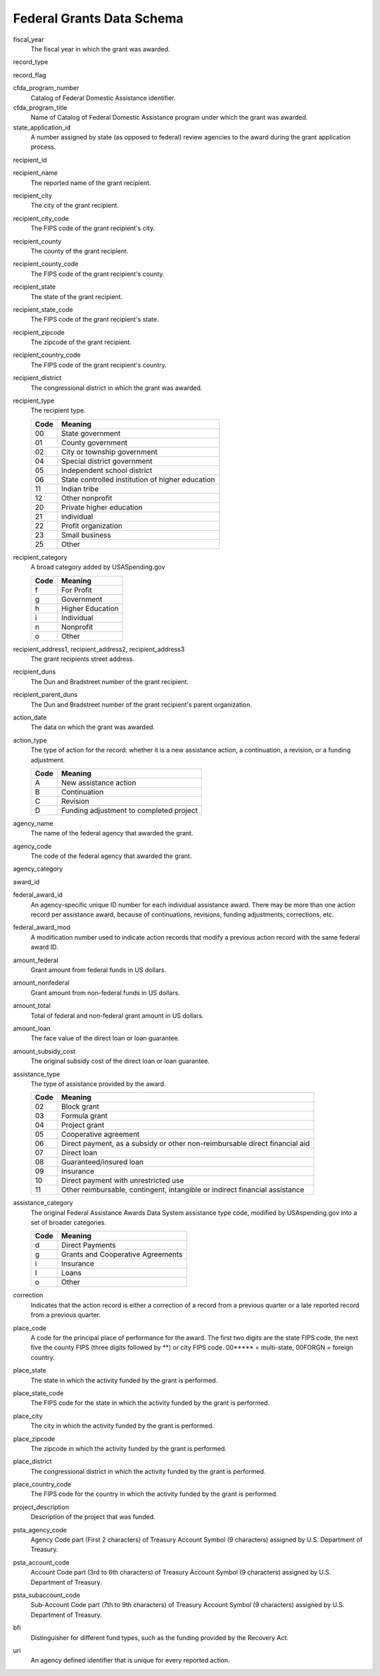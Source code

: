 ============================
 Federal Grants Data Schema
============================

fiscal_year
	The fiscal year in which the grant was awarded.

record_type

record_flag

cfda_program_number
	Catalog of Federal Domestic Assistance identifier.

cfda_program_title
	Name of Catalog of Federal Domestic Assistance program under which the grant was awarded.

state_application_id
	A number assigned by state (as opposed to federal) review agencies to the award during the grant application process.

recipient_id

recipient_name
	The reported name of the grant recipient.

recipient_city
	The city of the grant recipient.

recipient_city_code
	The FIPS code of the grant recipient's city.

recipient_county
	The county of the grant recipient.

recipient_county_code
	The FIPS code of the grant recipient's county.

recipient_state
	The state of the grant recipient.

recipient_state_code
	The FIPS code of the grant recipient's state.

recipient_zipcode
	The zipcode of the grant recipient.

recipient_country_code
	The FIPS code of the grant recipient's country.

recipient_district
	The congressional district in which the grant was awarded.

recipient_type
	The recipient type.
	
	==== ================================================
	Code Meaning
	==== ================================================
	00	 State government
	01	 County government
	02	 City or township government
	04	 Special district government
	05	 Independent school district
	06	 State controlled institution of higher education
	11	 Indian tribe
	12	 Other nonprofit
	20	 Private higher education
	21	 individual
	22	 Profit organization
	23	 Small business
	25	 Other
	==== ================================================

recipient_category
	A broad category added by USASpending.gov
	
	==== ================
	Code Meaning
	==== ================
	f	 For Profit
	g	 Government
	h	 Higher Education
	i	 Individual
	n	 Nonprofit
	o	 Other
	==== ================

recipient_address1, recipient_address2, recipient_address3
	The grant recipients street address.

recipient_duns
	The Dun and Bradstreet number of the grant recipient.

recipient_parent_duns
	The Dun and Bradstreet number of the grant recipient's parent organization.

action_date
	The data on which the grant was awarded.

action_type
	The type of action for the record: whether it is a new assistance action, a continuation, a revision, or a funding adjustment.
	
	==== =======================================
	Code Meaning
	==== =======================================
	A	 New assistance action
	B	 Continuation
	C	 Revision
	D	 Funding adjustment to completed project
	==== =======================================
	
agency_name
	The name of the federal agency that awarded the grant.

agency_code
	The code of the federal agency that awarded the grant.

agency_category

award_id

federal_award_id
	An agency-specific unique ID number for each individual assistance award. There may be more than one action record per assistance award, because of continuations, revisions, funding adjustments, corrections, etc.

federal_award_mod
	A modification number used to indicate action records that modify a previous action record with the same federal award ID.
	
amount_federal
	Grant amount from federal funds in US dollars.

amount_nonfederal
	Grant amount from non-federal funds in US dollars.

amount_total
	Total of federal and non-federal grant amount in US dollars.

amount_loan
	The face value of the direct loan or loan guarantee.

amount_subsidy_cost
	The original subsidy cost of the direct loan or loan guarantee.

assistance_type
	The type of assistance provided by the award.

	==== ===========================================================================
	Code Meaning
	==== ===========================================================================
	02	 Block grant
	03	 Formula grant
	04	 Project grant
	05	 Cooperative agreement
	06	 Direct payment, as a subsidy or other non-reimbursable direct financial aid
	07	 Direct loan
	08	 Guaranteed/insured loan
	09	 Insurance
	10	 Direct payment with unrestricted use
	11	 Other reimbursable, contingent, intangible or indirect financial assistance
	==== ===========================================================================

assistance_category
	The original Federal Assistance Awards Data System assistance type code, modified by USAspending.gov into a set of broader categories.

	==== =================================
	Code Meaning
	==== =================================
	d	 Direct Payments
	g	 Grants and Cooperative Agreements
	i	 Insurance
	l	 Loans
	o	 Other
	==== =================================

correction
	Indicates that the action record is either a correction of a record from a previous quarter or a late reported record from a previous quarter.
	
place_code
	A code for the principal place of performance for the award. The first two digits are the state FIPS code, the next five the county FIPS (three digits followed by \*\*) or city FIPS code. 00\*\*\*\*\* = multi-state, 00FORGN = foreign country.
	
place_state
	The state in which the activity funded by the grant is performed.

place_state_code
	The FIPS code for the state in which the activity funded by the grant is performed.

place_city
	The city in which the activity funded by the grant is performed.
	
place_zipcode
	The zipcode in which the activity funded by the grant is performed.

place_district
	The congressional district in which the activity funded by the grant is performed.

place_country_code
	The FIPS code for the country in which the activity funded by the grant is performed.

project_description
	Description of the project that was funded.

psta_agency_code
	Agency Code part (First 2 characters) of Treasury Account Symbol (9 characters) assigned by U.S. Department of Treasury.
	
psta_account_code
	Account Code part (3rd to 6th characters) of Treasury Account Symbol (9 characters) assigned by U.S. Department of Treasury.

psta_subaccount_code
	Sub-Account Code part (7th to 9th characters) of Treasury Account Symbol (9 characters) assigned by U.S. Department of Treasury.

bfi
	Distinguisher for different fund types, such as the funding provided by the Recovery Act.

uri
	An agency defined identifier that is unique for every reported action.